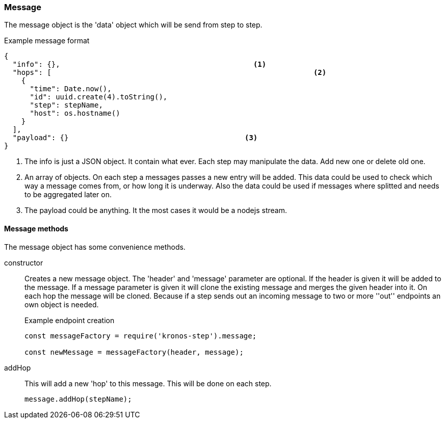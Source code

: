 === Message
The message object is the 'data' object which will be send from step to step.

.Example message format
[source,js]
----
{
  "info": {},						  <1>
  "hops": [								<2>
    {
      "time": Date.now(),
      "id": uuid.create(4).toString(),
      "step": stepName,
      "host": os.hostname()
    }
  ],
  "payload": {}						<3>
}
----
<1> The info is just a JSON object. It contain what ever. Each step may manipulate the
	data. Add new one or delete old one.
<2> An array of objects. On each step a messages passes a new entry will be added.
This data could be used to check which way a message comes from, or how long it is underway.
Also the data could be used if messages where splitted and needs to be aggregated later on.
<3> The payload could be anything. It the most cases it would be a nodejs stream.

==== Message methods
The message object has some convenience methods.

constructor::
	Creates a new message object. The 'header' and 'message' parameter are optional.
	If the header is given it will be added to the message. If a message parameter is given
	it will clone the existing message and merges the given header into it.
	On each hop the message will be cloned. Because if a step sends out an incoming message
	to two or more ''out'' endpoints an own object is needed.
+
.Example endpoint creation
[source,js]
----
const messageFactory = require('kronos-step').message;

const newMessage = messageFactory(header, message);
----

addHop::
	This will add a new 'hop' to this message. This will be done on each step.
+
[source,js]
----
message.addHop(stepName);
----
